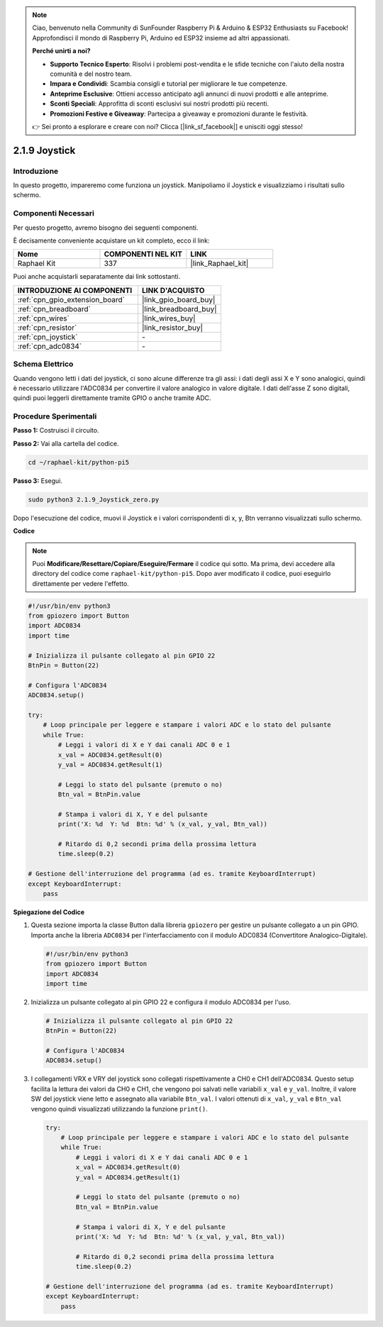 .. note::

    Ciao, benvenuto nella Community di SunFounder Raspberry Pi & Arduino & ESP32 Enthusiasts su Facebook! Approfondisci il mondo di Raspberry Pi, Arduino ed ESP32 insieme ad altri appassionati.

    **Perché unirti a noi?**

    - **Supporto Tecnico Esperto**: Risolvi i problemi post-vendita e le sfide tecniche con l'aiuto della nostra comunità e del nostro team.
    - **Impara e Condividi**: Scambia consigli e tutorial per migliorare le tue competenze.
    - **Anteprime Esclusive**: Ottieni accesso anticipato agli annunci di nuovi prodotti e alle anteprime.
    - **Sconti Speciali**: Approfitta di sconti esclusivi sui nostri prodotti più recenti.
    - **Promozioni Festive e Giveaway**: Partecipa a giveaway e promozioni durante le festività.

    👉 Sei pronto a esplorare e creare con noi? Clicca [|link_sf_facebook|] e unisciti oggi stesso!

.. _2.1.9_py_pi5:

2.1.9 Joystick
==============

Introduzione
------------

In questo progetto, impareremo come funziona un joystick. Manipoliamo 
il Joystick e visualizziamo i risultati sullo schermo.

Componenti Necessari
------------------------------

Per questo progetto, avremo bisogno dei seguenti componenti.

.. image:: ../python_pi5/img/2.1.9_joystick_list.png

È decisamente conveniente acquistare un kit completo, ecco il link:

.. list-table::
    :widths: 20 20 20
    :header-rows: 1

    *   - Nome	
        - COMPONENTI NEL KIT
        - LINK
    *   - Raphael Kit
        - 337
        - |link_Raphael_kit|

Puoi anche acquistarli separatamente dai link sottostanti.

.. list-table::
    :widths: 30 20
    :header-rows: 1

    *   - INTRODUZIONE AI COMPONENTI
        - LINK D'ACQUISTO

    *   - :ref:`cpn_gpio_extension_board`
        - |link_gpio_board_buy|
    *   - :ref:`cpn_breadboard`
        - |link_breadboard_buy|
    *   - :ref:`cpn_wires`
        - |link_wires_buy|
    *   - :ref:`cpn_resistor`
        - |link_resistor_buy|
    *   - :ref:`cpn_joystick`
        - \-
    *   - :ref:`cpn_adc0834`
        - \-

Schema Elettrico
--------------------

Quando vengono letti i dati del joystick, ci sono alcune differenze 
tra gli assi: i dati degli assi X e Y sono analogici, quindi è necessario 
utilizzare l'ADC0834 per convertire il valore analogico in valore digitale. 
I dati dell'asse Z sono digitali, quindi puoi leggerli direttamente tramite 
GPIO o anche tramite ADC.

.. image:: ../python_pi5/img/2.1.9_joystick_schematic_1.png


.. image:: ../python_pi5/img/2.1.9_joystick_schematic_2.png


Procedure Sperimentali
---------------------------

**Passo 1:** Costruisci il circuito.

.. image:: ../python_pi5/img/2.1.9_Joystick_circuit.png

**Passo 2:** Vai alla cartella del codice.

.. raw:: html

   <run></run>

.. code-block::

    cd ~/raphael-kit/python-pi5

**Passo 3:** Esegui.

.. raw:: html

   <run></run>

.. code-block::

    sudo python3 2.1.9_Joystick_zero.py

Dopo l'esecuzione del codice, muovi il Joystick e i valori corrispondenti 
di x, y, Btn verranno visualizzati sullo schermo.

**Codice**

.. note::

    Puoi **Modificare/Resettare/Copiare/Eseguire/Fermare** il codice qui sotto. Ma prima, devi accedere alla directory del codice come ``raphael-kit/python-pi5``. Dopo aver modificato il codice, puoi eseguirlo direttamente per vedere l'effetto.


.. raw:: html

    <run></run>

.. code-block:: python

   #!/usr/bin/env python3
   from gpiozero import Button
   import ADC0834
   import time

   # Inizializza il pulsante collegato al pin GPIO 22
   BtnPin = Button(22)

   # Configura l'ADC0834
   ADC0834.setup()

   try:
       # Loop principale per leggere e stampare i valori ADC e lo stato del pulsante
       while True:
           # Leggi i valori di X e Y dai canali ADC 0 e 1
           x_val = ADC0834.getResult(0)
           y_val = ADC0834.getResult(1)

           # Leggi lo stato del pulsante (premuto o no)
           Btn_val = BtnPin.value

           # Stampa i valori di X, Y e del pulsante
           print('X: %d  Y: %d  Btn: %d' % (x_val, y_val, Btn_val))

           # Ritardo di 0,2 secondi prima della prossima lettura
           time.sleep(0.2)

   # Gestione dell'interruzione del programma (ad es. tramite KeyboardInterrupt)
   except KeyboardInterrupt: 
       pass


**Spiegazione del Codice**

#. Questa sezione importa la classe Button dalla libreria ``gpiozero`` per gestire un pulsante collegato a un pin GPIO. Importa anche la libreria ``ADC0834`` per l'interfacciamento con il modulo ADC0834 (Convertitore Analogico-Digitale).

   .. code-block:: python

       #!/usr/bin/env python3
       from gpiozero import Button
       import ADC0834
       import time

#. Inizializza un pulsante collegato al pin GPIO 22 e configura il modulo ADC0834 per l'uso.

   .. code-block:: python

       # Inizializza il pulsante collegato al pin GPIO 22
       BtnPin = Button(22)

       # Configura l'ADC0834
       ADC0834.setup()

#. I collegamenti VRX e VRY del joystick sono collegati rispettivamente a CH0 e CH1 dell'ADC0834. Questo setup facilita la lettura dei valori da CH0 e CH1, che vengono poi salvati nelle variabili ``x_val`` e ``y_val``. Inoltre, il valore SW del joystick viene letto e assegnato alla variabile ``Btn_val``. I valori ottenuti di ``x_val``, ``y_val`` e ``Btn_val`` vengono quindi visualizzati utilizzando la funzione ``print()``.

   .. code-block:: python

       try:
           # Loop principale per leggere e stampare i valori ADC e lo stato del pulsante
           while True:
               # Leggi i valori di X e Y dai canali ADC 0 e 1
               x_val = ADC0834.getResult(0)
               y_val = ADC0834.getResult(1)

               # Leggi lo stato del pulsante (premuto o no)
               Btn_val = BtnPin.value

               # Stampa i valori di X, Y e del pulsante
               print('X: %d  Y: %d  Btn: %d' % (x_val, y_val, Btn_val))

               # Ritardo di 0,2 secondi prima della prossima lettura
               time.sleep(0.2)

       # Gestione dell'interruzione del programma (ad es. tramite KeyboardInterrupt)
       except KeyboardInterrupt: 
           pass







